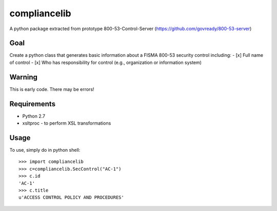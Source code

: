 compliancelib
=============
A python package extracted from prototype 800-53-Control-Server (https://github.com/govready/800-53-server)

Goal
----
Create a python class that generates basic information about a FISMA 800-53 security control including:
- [x] Full name of control
- [x] Who has responsibility for control (e.g., organization or information system)

Warning
-------
This is early code. There may be errors!

Requirements
------------
- Python 2.7
- xsltproc - to perform XSL transformations

Usage
-----

To use, simply do in python shell::

    >>> import compliancelib
    >>> c=compliancelib.SecControl("AC-1")
    >>> c.id
    'AC-1'
    >>> c.title
    u'ACCESS CONTROL POLICY AND PROCEDURES'
